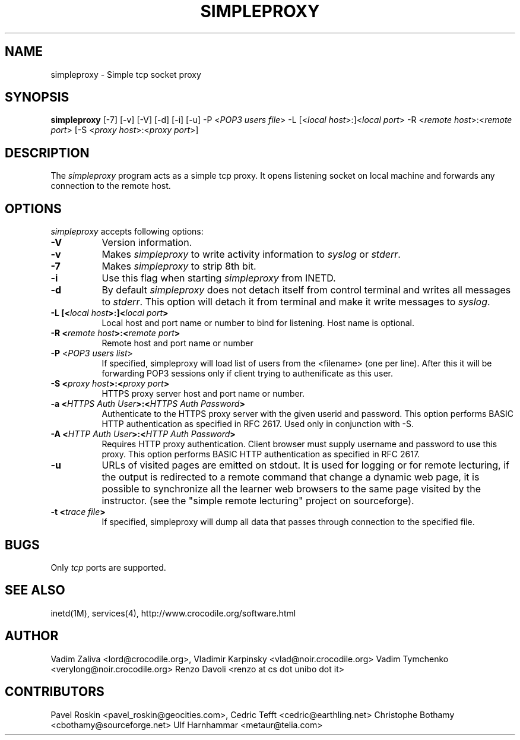 .TH SIMPLEPROXY 1 "Version 3.3"
.ds ]W November 2003
.SH NAME
simpleproxy \- Simple tcp socket proxy
.SH SYNOPSIS
.ta 6n
\fBsimpleproxy\fP 
[-7]
[-v]
[-V]
[-d]
[-i]
[-u]
-P <\fIPOP3 users file\fP>
-L [<\fIlocal host\fP>:]<\fIlocal port\fP>
-R <\fIremote host\fP>:<\fIremote port\fP>
[-S <\fIproxy host\fP>:<\fIproxy port\fP>]
 
.br
.SH DESCRIPTION
The 
.I simpleproxy 
program acts as a simple tcp proxy. It opens listening socket on
local machine and forwards any connection to the remote host.

.SH OPTIONS
.PP
.I simpleproxy\fP accepts following options:
.TP 8
.B \-V
Version information.
.TP 8
.B \-v
Makes \fIsimpleproxy\fP to write activity information to \fIsyslog\fP or \fIstderr\fP.
.TP 8
.B \-7
Makes \fIsimpleproxy\fP to strip 8th bit.
.TP 8
.B \-i
Use this flag when starting \fIsimpleproxy\fP from INETD.
.TP 8
.B \-d
By default \fIsimpleproxy\fP does not detach itself from control terminal and writes all
messages to \fIstderr\fP. This option will detach it from terminal and make it write
messages to  \fIsyslog\fP.
.TP 8
.B \-L  [<\fIlocal host\fP>:]<\fIlocal port\fP>
Local host and port name or number to bind for listening. Host name is optional.
.TP 8
.B \-R <\fIremote host\fP>:<\fIremote port\fP>
Remote host and port name or number
.TP 8
.B \-P \fP<\fIPOP3 users list\fP>
If specified, simpleproxy will load list of
users from the <filename> (one per line). After this it will be
forwarding POP3 sessions only if client trying to authenificate as
this user.
.TP 8
.B \-S <\fIproxy host\fP>:<\fIproxy port\fP>
HTTPS proxy server host and port name or number.
.TP 8
.B \-a <\fIHTTPS Auth User\fP>:<\fIHTTPS Auth Password\fP>
Authenticate to the HTTPS proxy server with the given userid and password.
This option performs BASIC HTTP authentication as specified in RFC 2617.
Used only in conjunction with -S.
.TP 8
.B \-A <\fIHTTP Auth User\fP>:<\fIHTTP Auth Password\fP>
Requires HTTP proxy authentication.
Client browser must supply username and password to use this proxy.
This option performs BASIC HTTP authentication as specified in RFC 2617.
.TP 8
.B \-u
URLs of visited pages are emitted on stdout.
It is used for logging or for remote lecturing, if the output is redirected
to a remote command that change a dynamic web page, it is possible to 
synchronize
all the learner web browsers to the same page visited by the instructor.
(see the "simple remote lecturing" project on sourceforge).
.TP 8
.B \-t <\fItrace file\fP>
If specified, simpleproxy will dump all data that passes through connection to the specified file.

.SH BUGS\ \ \ \        
Only \fItcp\fP ports are supported.
.TP8

.PP
.SH SEE ALSO
.PP
inetd(1M), services(4), http://www.crocodile.org/software.html

.SH AUTHOR
.PP
Vadim Zaliva <lord@crocodile.org>,
Vladimir Karpinsky  <vlad@noir.crocodile.org>
Vadim Tymchenko <verylong@noir.crocodile.org>
Renzo Davoli <renzo at cs dot unibo dot it>
.SH CONTRIBUTORS
.PP
Pavel Roskin <pavel_roskin@geocities.com>,
Cedric Tefft <cedric@earthling.net>
Christophe Bothamy <cbothamy@sourceforge.net>
Ulf Harnhammar <metaur@telia.com>
